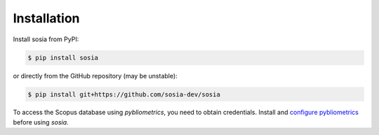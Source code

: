 ============
Installation
============

Install sosia from PyPI:

.. code-block:: console

    $ pip install sosia

or directly from the GitHub repository (may be unstable):

.. code-block:: console

    $ pip install git+https://github.com/sosia-dev/sosia

To access the Scopus database using `pybliometrics`, you need to obtain credentials.  Install and `configure pybliometrics <https://pybliometrics.readthedocs.io/en/latest/configuration.html>`_ before using `sosia`.

